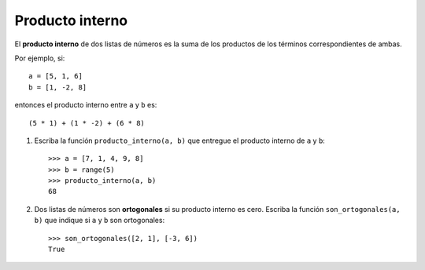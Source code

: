 Producto interno
----------------

El **producto interno** de dos listas de números
es la suma de los productos de los términos correspondientes de ambas.

Por ejemplo, si::

    a = [5, 1, 6]
    b = [1, -2, 8]

entonces el producto interno entre ``a`` y ``b`` es::

    (5 * 1) + (1 * -2) + (6 * 8)

1. Escriba la función ``producto_interno(a, b)``
   que entregue el producto interno de ``a`` y ``b``::

      >>> a = [7, 1, 4, 9, 8]
      >>> b = range(5)
      >>> producto_interno(a, b)
      68

2. Dos listas de números son **ortogonales**
   si su producto interno es cero.
   Escriba la función ``son_ortogonales(a, b)``
   que indique si ``a`` y ``b`` son ortogonales::

     >>> son_ortogonales([2, 1], [-3, 6])
     True

